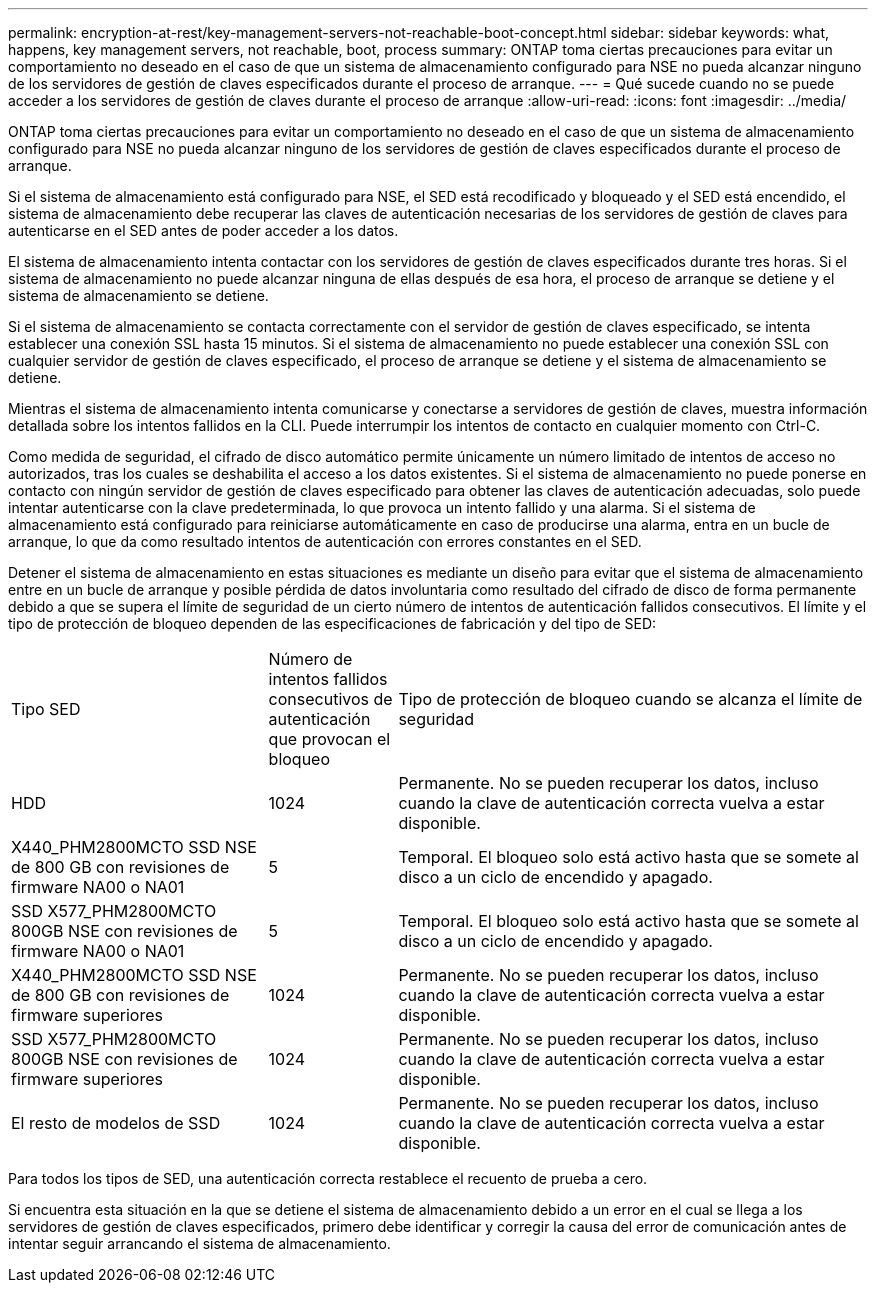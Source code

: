 ---
permalink: encryption-at-rest/key-management-servers-not-reachable-boot-concept.html 
sidebar: sidebar 
keywords: what, happens, key management servers, not reachable, boot, process 
summary: ONTAP toma ciertas precauciones para evitar un comportamiento no deseado en el caso de que un sistema de almacenamiento configurado para NSE no pueda alcanzar ninguno de los servidores de gestión de claves especificados durante el proceso de arranque. 
---
= Qué sucede cuando no se puede acceder a los servidores de gestión de claves durante el proceso de arranque
:allow-uri-read: 
:icons: font
:imagesdir: ../media/


[role="lead"]
ONTAP toma ciertas precauciones para evitar un comportamiento no deseado en el caso de que un sistema de almacenamiento configurado para NSE no pueda alcanzar ninguno de los servidores de gestión de claves especificados durante el proceso de arranque.

Si el sistema de almacenamiento está configurado para NSE, el SED está recodificado y bloqueado y el SED está encendido, el sistema de almacenamiento debe recuperar las claves de autenticación necesarias de los servidores de gestión de claves para autenticarse en el SED antes de poder acceder a los datos.

El sistema de almacenamiento intenta contactar con los servidores de gestión de claves especificados durante tres horas. Si el sistema de almacenamiento no puede alcanzar ninguna de ellas después de esa hora, el proceso de arranque se detiene y el sistema de almacenamiento se detiene.

Si el sistema de almacenamiento se contacta correctamente con el servidor de gestión de claves especificado, se intenta establecer una conexión SSL hasta 15 minutos. Si el sistema de almacenamiento no puede establecer una conexión SSL con cualquier servidor de gestión de claves especificado, el proceso de arranque se detiene y el sistema de almacenamiento se detiene.

Mientras el sistema de almacenamiento intenta comunicarse y conectarse a servidores de gestión de claves, muestra información detallada sobre los intentos fallidos en la CLI. Puede interrumpir los intentos de contacto en cualquier momento con Ctrl-C.

Como medida de seguridad, el cifrado de disco automático permite únicamente un número limitado de intentos de acceso no autorizados, tras los cuales se deshabilita el acceso a los datos existentes. Si el sistema de almacenamiento no puede ponerse en contacto con ningún servidor de gestión de claves especificado para obtener las claves de autenticación adecuadas, solo puede intentar autenticarse con la clave predeterminada, lo que provoca un intento fallido y una alarma. Si el sistema de almacenamiento está configurado para reiniciarse automáticamente en caso de producirse una alarma, entra en un bucle de arranque, lo que da como resultado intentos de autenticación con errores constantes en el SED.

Detener el sistema de almacenamiento en estas situaciones es mediante un diseño para evitar que el sistema de almacenamiento entre en un bucle de arranque y posible pérdida de datos involuntaria como resultado del cifrado de disco de forma permanente debido a que se supera el límite de seguridad de un cierto número de intentos de autenticación fallidos consecutivos. El límite y el tipo de protección de bloqueo dependen de las especificaciones de fabricación y del tipo de SED:

[cols="30,15,55"]
|===


| Tipo SED | Número de intentos fallidos consecutivos de autenticación que provocan el bloqueo | Tipo de protección de bloqueo cuando se alcanza el límite de seguridad 


 a| 
HDD
 a| 
1024
 a| 
Permanente. No se pueden recuperar los datos, incluso cuando la clave de autenticación correcta vuelva a estar disponible.



 a| 
X440_PHM2800MCTO SSD NSE de 800 GB con revisiones de firmware NA00 o NA01
 a| 
5
 a| 
Temporal. El bloqueo solo está activo hasta que se somete al disco a un ciclo de encendido y apagado.



 a| 
SSD X577_PHM2800MCTO 800GB NSE con revisiones de firmware NA00 o NA01
 a| 
5
 a| 
Temporal. El bloqueo solo está activo hasta que se somete al disco a un ciclo de encendido y apagado.



 a| 
X440_PHM2800MCTO SSD NSE de 800 GB con revisiones de firmware superiores
 a| 
1024
 a| 
Permanente. No se pueden recuperar los datos, incluso cuando la clave de autenticación correcta vuelva a estar disponible.



 a| 
SSD X577_PHM2800MCTO 800GB NSE con revisiones de firmware superiores
 a| 
1024
 a| 
Permanente. No se pueden recuperar los datos, incluso cuando la clave de autenticación correcta vuelva a estar disponible.



 a| 
El resto de modelos de SSD
 a| 
1024
 a| 
Permanente. No se pueden recuperar los datos, incluso cuando la clave de autenticación correcta vuelva a estar disponible.

|===
Para todos los tipos de SED, una autenticación correcta restablece el recuento de prueba a cero.

Si encuentra esta situación en la que se detiene el sistema de almacenamiento debido a un error en el cual se llega a los servidores de gestión de claves especificados, primero debe identificar y corregir la causa del error de comunicación antes de intentar seguir arrancando el sistema de almacenamiento.
